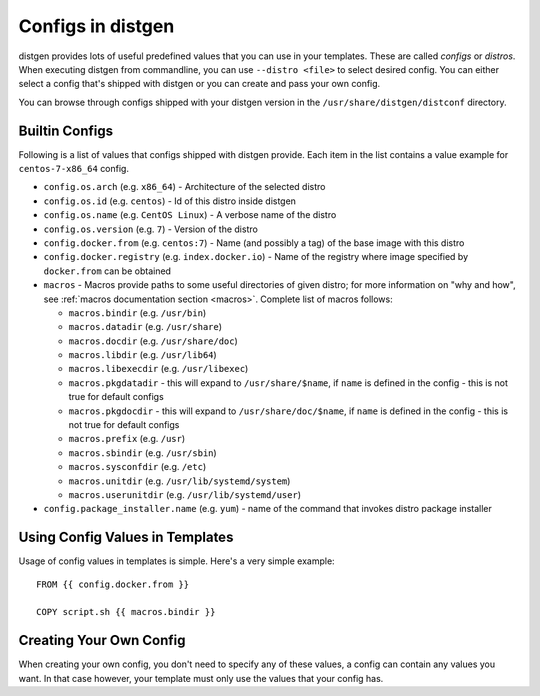 .. _configs:

Configs in distgen
==================

distgen provides lots of useful predefined values that you can use
in your templates. These are called *configs* or *distros*. When executing
distgen from commandline, you can use ``--distro <file>`` to select desired
config. You can either select a config that's shipped with distgen or you
can create and pass your own config.

You can browse through configs shipped with your distgen version in the
``/usr/share/distgen/distconf`` directory.

Builtin Configs
---------------

Following is a list of values that configs shipped with distgen provide.
Each item in the list contains a value example for ``centos-7-x86_64`` config.

* ``config.os.arch`` (e.g. ``x86_64``) - Architecture of the selected distro
* ``config.os.id`` (e.g. ``centos``) - Id of this distro inside distgen
* ``config.os.name`` (e.g. ``CentOS Linux``) - A verbose name of the distro
* ``config.os.version`` (e.g. ``7``) - Version of the distro
* ``config.docker.from`` (e.g. ``centos:7``) - Name (and possibly a tag) of the
  base image with this distro
* ``config.docker.registry`` (e.g. ``index.docker.io``) - Name of the registry
  where image specified by ``docker.from`` can be obtained
* ``macros`` - Macros provide paths to some useful directories of given distro;
  for more information on "why and how", see
  :ref:`macros documentation section <macros>`. Complete list of macros follows:

  * ``macros.bindir`` (e.g. ``/usr/bin``)
  * ``macros.datadir`` (e.g. ``/usr/share``)
  * ``macros.docdir`` (e.g. ``/usr/share/doc``)
  * ``macros.libdir`` (e.g. ``/usr/lib64``)
  * ``macros.libexecdir`` (e.g. ``/usr/libexec``)
  * ``macros.pkgdatadir`` - this will expand to ``/usr/share/$name``, if
    ``name`` is defined in the config - this is not true for default configs
  * ``macros.pkgdocdir`` - this will expand to ``/usr/share/doc/$name``, if
    ``name`` is defined in the config - this is not true for default configs
  * ``macros.prefix`` (e.g. ``/usr``)
  * ``macros.sbindir`` (e.g. ``/usr/sbin``)
  * ``macros.sysconfdir`` (e.g. ``/etc``)
  * ``macros.unitdir`` (e.g. ``/usr/lib/systemd/system``)
  * ``macros.userunitdir`` (e.g. ``/usr/lib/systemd/user``)

* ``config.package_installer.name`` (e.g. ``yum``) - name of the command that invokes
  distro package installer

Using Config Values in Templates
--------------------------------

Usage of config values in templates is simple. Here's a very simple example::

   FROM {{ config.docker.from }}

   COPY script.sh {{ macros.bindir }}

Creating Your Own Config
------------------------

When creating your own config, you don't need to specify any of these values,
a config can contain any values you want. In that case however, your
template must only use the values that your config has.
